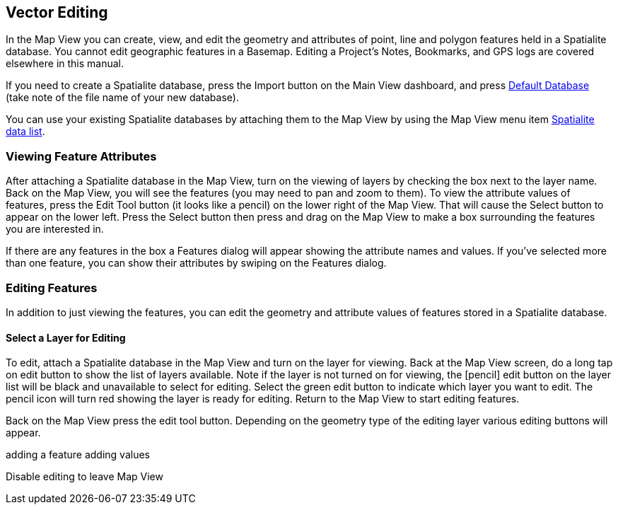 == Vector Editing

In the Map View you can create, view, and edit the geometry and attributes of point, line and polygon features held in a Spatialite database.  You cannot edit geographic features in a Basemap.  Editing a Project's Notes, Bookmarks, and GPS logs are covered elsewhere in this manual.

If you need to create a Spatialite database, press the Import button on the Main View dashboard, and press <<Default databases, Default Database>> (take note of the file name of your new database).

You can use your existing Spatialite databases by attaching them to the Map View by using the Map View menu item <<Spatialite data list, Spatialite data list>>.


=== Viewing Feature Attributes

After attaching a Spatialite database in the Map View, turn on the viewing of layers by checking the box next to the layer name.  Back on the Map View, you will see the features (you may need to pan and zoom to them).  To view the attribute values of features, press the Edit Tool button (it looks like a pencil) on the lower right of the Map View.  That will cause the Select button to appear on the lower left.  Press the Select button then press and drag on the Map View to make a box surrounding the features you are interested in.  

If there are any features in the box a Features dialog will appear showing the attribute names and values.  If you've selected more than one feature, you can show their attributes by swiping on the Features dialog.


=== Editing Features

In addition to just viewing the features, you can edit the geometry and attribute values of features stored in a Spatialite database.

==== Select a Layer for Editing

To edit, attach a Spatialite database in the Map View and turn on the layer for viewing.  Back at the Map View screen, do a long tap on edit button to show the list of layers available.  Note if the layer is not turned on for viewing, the [pencil] edit button on the layer list will be black and unavailable to select for editing.  Select the green edit button to indicate which layer you want to edit.  The pencil icon will turn red showing the layer is ready for editing.  Return to the Map View to start editing features.

Back on the Map View press the edit tool button.  Depending on the geometry type of the editing layer various editing buttons will appear.



adding a feature
adding values

Disable editing to leave Map View



